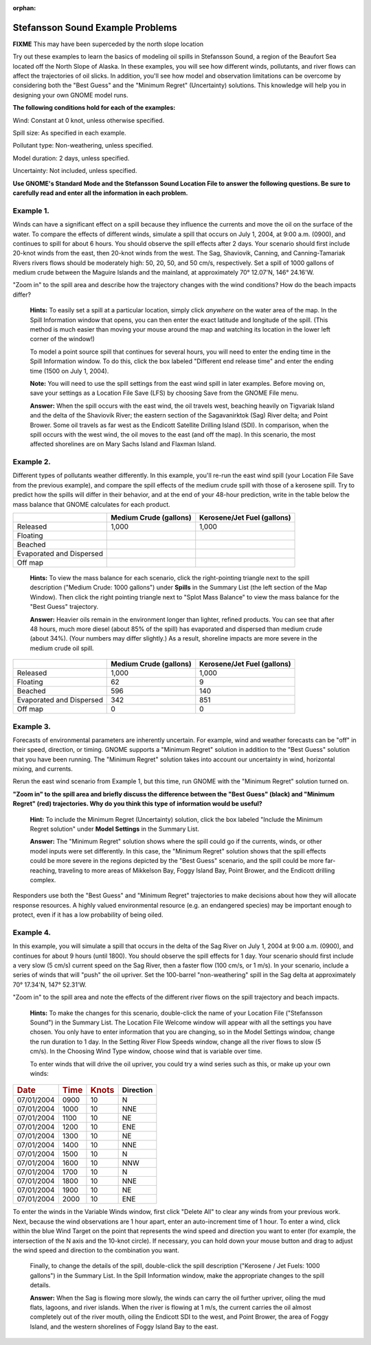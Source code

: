 
:orphan:

.. _stef_examples:

Stefansson Sound Example Problems
=================================

**FIXME** This may have been superceded by the north slope location

Try out these examples to learn the basics of modeling oil spills in
Stefansson Sound, a region of the Beaufort Sea located off the North
Slope of Alaska. In these examples, you will see how different winds,
pollutants, and river flows can affect the trajectories of oil slicks.
In addition, you'll see how model and observation limitations can be
overcome by considering both the "Best Guess" and the "Minimum Regret"
(Uncertainty) solutions. This knowledge will help you in designing your
own GNOME model runs.

**The following conditions hold for each of the examples:**

Wind: Constant at 0 knot, unless otherwise specified.

Spill size: As specified in each example.

Pollutant type: Non-weathering, unless specified.

Model duration: 2 days, unless specified.

Uncertainty: Not included, unless specified.

**Use GNOME's Standard Mode and the Stefansson Sound Location File to
answer the following questions. Be sure to carefully read and enter all
the information in each problem.**

Example 1.
----------

Winds can have a significant effect on a spill because they
influence the currents and move the oil on the surface of the water. To
compare the effects of different winds, simulate a spill that occurs on
July 1, 2004, at 9:00 a.m. (0900), and continues to spill for about 6
hours. You should observe the spill effects after 2 days. Your scenario
should first include 20-knot winds from the east, then 20-knot winds
from the west. The Sag, Shaviovik, Canning, and Canning-Tamariak Rivers
rivers flows should be moderately high: 50, 20, 50, and 50 cm/s,
respectively. Set a spill of 1000 gallons of medium crude between the
Maguire Islands and the mainland, at approximately 70° 12.07'N, 146°
24.16'W.

"Zoom in" to the spill area and describe how the trajectory changes with
the wind conditions? How do the beach impacts differ?

    **Hints:** To easily set a spill at a particular location, simply
    click *anywhere* on the water area of the map. In the Spill
    Information window that opens, you can then enter the exact latitude
    and longitude of the spill. (This method is much easier than moving
    your mouse around the map and watching its location in the lower
    left corner of the window!)

    To model a point source spill that continues for several hours, you
    will need to enter the ending time in the Spill Information window.
    To do this, click the box labeled "Different end release time" and
    enter the ending time (1500 on July 1, 2004).

    **Note:** You will need to use the spill settings from the east wind
    spill in later examples. Before moving on, save your settings as a
    Location File Save (LFS) by choosing Save from the GNOME File menu.

    **Answer:** When the spill occurs with the east wind, the oil
    travels west, beaching heavily on Tigvariak Island and the delta of
    the Shaviovik River; the eastern section of the Sagavanirktok (Sag)
    River delta; and Point Brower. Some oil travels as far west as the
    Endicott Satellite Drilling Island (SDI). In comparison, when the
    spill occurs with the west wind, the oil moves to the east (and off
    the map). In this scenario, the most affected shorelines are on Mary
    Sachs Island and Flaxman Island.

Example 2.
----------

Different types of pollutants weather differently. In this
example, you'll re-run the east wind spill (your Location File Save from
the previous example), and compare the spill effects of the medium crude
spill with those of a kerosene spill. Try to predict how the spills will
differ in their behavior, and at the end of your 48-hour prediction,
write in the table below the mass balance that GNOME calculates for each
product.

+----------------------------+------------------+-----------------------+
|                            | **Medium Crude   | **Kerosene/Jet Fuel   |
|                            | (gallons)**      | (gallons)**           |
+----------------------------+------------------+-----------------------+
| Released                   | 1,000            | 1,000                 |
+----------------------------+------------------+-----------------------+
| Floating                   |                  |                       |
+----------------------------+------------------+-----------------------+
| Beached                    |                  |                       |
+----------------------------+------------------+-----------------------+
| Evaporated and Dispersed   |                  |                       |
+----------------------------+------------------+-----------------------+
| Off map                    |                  |                       |
+----------------------------+------------------+-----------------------+

    **Hints:** To view the mass balance for each scenario, click the
    right-pointing triangle next to the spill description ("Medium
    Crude: 1000 gallons") under **Spills** in the Summary List (the left
    section of the Map Window). Then click the right pointing triangle
    next to "Splot Mass Balance" to view the mass balance for the "Best
    Guess" trajectory.

    **Answer:** Heavier oils remain in the environment longer than
    lighter, refined products. You can see that after 48 hours, much
    more diesel (about 85% of the spill) has evaporated and dispersed
    than medium crude (about 34%). (Your numbers may differ slightly.)
    As a result, shoreline impacts are more severe in the medium crude
    oil spill.

+----------------------------+------------------+-----------------------+
|                            | **Medium Crude   | **Kerosene/Jet Fuel   |
|                            | (gallons)**      | (gallons)**           |
+----------------------------+------------------+-----------------------+
| Released                   | 1,000            | 1,000                 |
+----------------------------+------------------+-----------------------+
| Floating                   | 62               | 9                     |
+----------------------------+------------------+-----------------------+
| Beached                    | 596              | 140                   |
+----------------------------+------------------+-----------------------+
| Evaporated and Dispersed   | 342              | 851                   |
+----------------------------+------------------+-----------------------+
| Off map                    | 0                | 0                     |
+----------------------------+------------------+-----------------------+

Example 3.
----------

Forecasts of environmental parameters are inherently uncertain.
For example, wind and weather forecasts can be "off" in their speed,
direction, or timing. GNOME supports a "Minimum Regret" solution in
addition to the "Best Guess" solution that you have been running. The
"Minimum Regret" solution takes into account our uncertainty in wind,
horizontal mixing, and currents.

Rerun the east wind scenario from Example 1, but this time, run GNOME
with the "Minimum Regret" solution turned on.

**"Zoom in" to the spill area and briefly discuss the difference between
the "Best Guess" (black) and "Minimum Regret" (red) trajectories. Why do
you think this type of information would be useful?**

    **Hint:** To include the Minimum Regret (Uncertainty) solution,
    click the box labeled "Include the Minimum Regret solution" under
    **Model Settings** in the Summary List.

    **Answer:** The "Minimum Regret" solution shows where the spill
    could go if the currents, winds, or other model inputs were set
    differently. In this case, the "Minimum Regret" solution shows that
    the spill effects could be more severe in the regions depicted by
    the "Best Guess" scenario, and the spill could be more far-reaching,
    traveling to more areas of Mikkelson Bay, Foggy Island Bay, Point
    Brower, and the Endicott drilling complex.

Responders use both the "Best Guess" and "Minimum Regret" trajectories
to make decisions about how they will allocate response resources. A
highly valued environmental resource (e.g. an endangered species) may be
important enough to protect, even if it has a low probability of being
oiled.

Example 4.
----------

In this example, you will simulate a spill that occurs in the
delta of the Sag River on July 1, 2004 at 9:00 a.m. (0900), and
continues for about 9 hours (until 1800). You should observe the spill
effects for 1 day. Your scenario should first include a very slow (5
cm/s) current speed on the Sag River, then a faster flow (100 cm/s, or 1
m/s). In your scenario, include a series of winds that will "push" the
oil upriver. Set the 100-barrel "non-weathering" spill in the Sag delta
at approximately 70° 17.34'N, 147° 52.31'W.

"Zoom in" to the spill area and note the effects of the different river
flows on the spill trajectory and beach impacts.

    **Hints:** To make the changes for this scenario, double-click the
    name of your Location File ("Stefansson Sound") in the Summary List.
    The Location File Welcome window will appear with all the settings
    you have chosen. You only have to enter information that you are
    changing, so in the Model Settings window, change the run duration
    to 1 day. In the Setting River Flow Speeds window, change all the
    river flows to slow (5 cm/s). In the Choosing Wind Type window,
    choose wind that is variable over time.

    To enter winds that will drive the oil upriver, you could try a wind
    series such as this, or make up your own winds:

+--------------------+--------------------+---------------------+-----------------+
| .. rubric:: Date   | .. rubric:: Time   | .. rubric:: Knots   | **Direction**   |
|    :name: date     |    :name: time     |    :name: knots     |                 |
+--------------------+--------------------+---------------------+-----------------+
| 07/01/2004         | 0900               | 10                  |     N           |
+--------------------+--------------------+---------------------+-----------------+
| 07/01/2004         | 1000               | 10                  |     NNE         |
+--------------------+--------------------+---------------------+-----------------+
| 07/01/2004         | 1100               | 10                  |     NE          |
+--------------------+--------------------+---------------------+-----------------+
| 07/01/2004         | 1200               | 10                  |     ENE         |
+--------------------+--------------------+---------------------+-----------------+
| 07/01/2004         | 1300               | 10                  |     NE          |
+--------------------+--------------------+---------------------+-----------------+
| 07/01/2004         | 1400               | 10                  |     NNE         |
+--------------------+--------------------+---------------------+-----------------+
| 07/01/2004         | 1500               | 10                  |     N           |
+--------------------+--------------------+---------------------+-----------------+
| 07/01/2004         | 1600               | 10                  |     NNW         |
+--------------------+--------------------+---------------------+-----------------+
| 07/01/2004         | 1700               | 10                  |     N           |
+--------------------+--------------------+---------------------+-----------------+
| 07/01/2004         | 1800               | 10                  |     NNE         |
+--------------------+--------------------+---------------------+-----------------+
| 07/01/2004         | 1900               | 10                  |     NE          |
+--------------------+--------------------+---------------------+-----------------+
| 07/01/2004         | 2000               | 10                  |     ENE         |
+--------------------+--------------------+---------------------+-----------------+

To enter the winds in the Variable Winds window, first click "Delete
All" to clear any winds from your previous work. Next, because the wind
observations are 1 hour apart, enter an auto-increment time of 1 hour.
To enter a wind, click within the blue Wind Target on the point that
represents the wind speed and direction you want to enter (for example,
the intersection of the N axis and the 10-knot circle). If necessary,
you can hold down your mouse button and drag to adjust the wind speed
and direction to the combination you want.

    Finally, to change the details of the spill, double-click the spill
    description ("Kerosene / Jet Fuels: 1000 gallons") in the Summary
    List. In the Spill Information window, make the appropriate changes
    to the spill details.

    **Answer:** When the Sag is flowing more slowly, the winds can carry
    the oil further upriver, oiling the mud flats, lagoons, and river
    islands. When the river is flowing at 1 m/s, the current carries the
    oil almost completely out of the river mouth, oiling the Endicott
    SDI to the west, and Point Brower, the area of Foggy Island, and the
    western shorelines of Foggy Island Bay to the east.
